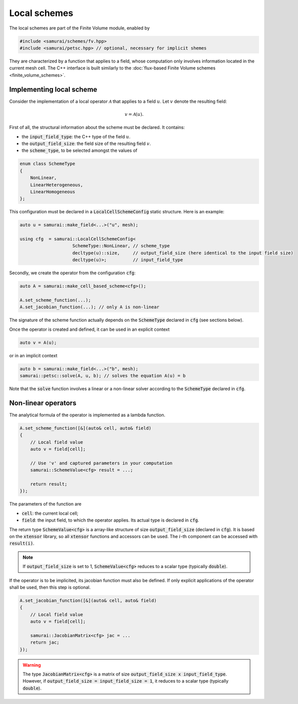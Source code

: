 =============
Local schemes
=============

The local schemes are part of the Finite Volume module, enabled by

.. code-block:: c++

    #include <samurai/schemes/fv.hpp>
    #include <samurai/petsc.hpp> // optional, necessary for implicit shemes

They are characterized by a function that applies to a field, whose computation only involves information located in the current mesh cell.
The C++ interface is built similarly to the :doc:`flux-based Finite Volume schemes <finite_volume_schemes>`.

Implementing local scheme
-------------------------

Consider the implementation of a local operator :math:`\mathcal{A}` that applies to a field :math:`u`.
Let :math:`v` denote the resulting field:

.. math::
    v = \mathcal{A}(u).

First of all, the structural information about the scheme must be declared.
It contains:

- the :code:`input_field_type`: the C++ type of the field :math:`u`.
- the :code:`output_field_size`: the field size of the resulting field :math:`v`.
- the :code:`scheme_type`, to be selected amongst the values of

.. code-block:: c++

    enum class SchemeType
    {
        NonLinear,
        LinearHeterogeneous,
        LinearHomogeneous
    };

This configuration must be declared in a :code:`LocalCellSchemeConfig` static structure.
Here is an example:

.. code-block:: c++

    auto u = samurai::make_field<...>("u", mesh);

    using cfg  = samurai::LocalCellSchemeConfig<
                        SchemeType::NonLinear, // scheme_type
                        decltype(u)::size,     // output_field_size (here identical to the input field size)
                        decltype(u)>;          // input_field_type

Secondly, we create the operator from the configuration :code:`cfg`:

.. code-block:: c++

    auto A = samurai::make_cell_based_scheme<cfg>();

    A.set_scheme_function(...);
    A.set_jacobian_function(...); // only A is non-linear

The signature of the scheme function actually depends on the :code:`SchemeType` declared in :code:`cfg` (see sections below).

Once the operator is created and defined, it can be used in an explicit context

.. code-block:: c++

    auto v = A(u);

or in an implicit context

.. code-block:: c++

    auto b = samurai::make_field<...>("b", mesh);
    samurai::petsc::solve(A, u, b); // solves the equation A(u) = b

Note that the :code:`solve` function involves a linear or a non-linear solver according to the :code:`SchemeType` declared in :code:`cfg`.


Non-linear operators
--------------------

The analytical formula of the operator is implemented as a lambda function.

.. code-block:: c++

    A.set_scheme_function([&](auto& cell, auto& field)
    {
        // Local field value
        auto v = field[cell];

        // Use 'v' and captured parameters in your computation
        samurai::SchemeValue<cfg> result = ...;

        return result;
    });

The parameters of the function are

- :code:`cell`: the current local cell;
- :code:`field`: the input field, to which the operator applies. Its actual type is declared in :code:`cfg`.

The return type :code:`SchemeValue<cfg>` is a array-like structure of size :code:`output_field_size` (declared in :code:`cfg`).
It is based on the :code:`xtensor` library, so all :code:`xtensor` functions and accessors can be used.
The :math:`i`-th component can be accessed with :code:`result(i)`.

.. note::
    If :code:`output_field_size` is set to 1, :code:`SchemeValue<cfg>` reduces to a scalar type (typically :code:`double`).

If the operator is to be implicited, its jacobian function must also be defined.
If only explicit applications of the operator shall be used, then this step is optional.

.. code-block:: c++

    A.set_jacobian_function([&](auto& cell, auto& field)
    {
        // Local field value
        auto v = field[cell];

        samurai::JacobianMatrix<cfg> jac = ...
        return jac;
    });

.. warning::
    The type :code:`JacobianMatrix<cfg>` is a matrix of size :code:`output_field_size x input_field_type`.
    However, if :code:`output_field_size = input_field_size = 1`, it reduces to a scalar type (typically :code:`double`).
